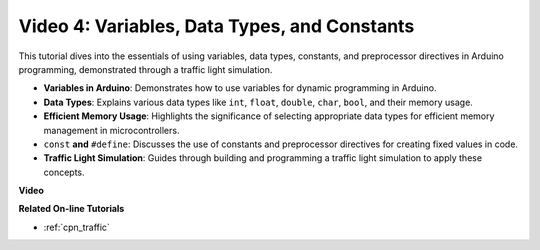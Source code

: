 Video 4: Variables, Data Types, and Constants
===============================================

This tutorial dives into the essentials of using variables, data types, constants, and preprocessor directives in Arduino programming, demonstrated through a traffic light simulation.

* **Variables in Arduino**: Demonstrates how to use variables for dynamic programming in Arduino.
* **Data Types**: Explains various data types like ``int``, ``float``, ``double``, ``char``, ``bool``, and their memory usage.
* **Efficient Memory Usage**: Highlights the significance of selecting appropriate data types for efficient memory management in microcontrollers.
* ``const`` **and**  ``#define``: Discusses the use of constants and preprocessor directives for creating fixed values in code.
* **Traffic Light Simulation**: Guides through building and programming a traffic light simulation to apply these concepts.

**Video**

.. raw:: html

    <iframe width="600" height="400" src="https://www.youtube.com/embed/If-Ks42w1vw?si=K2pdHhvTdNvi02N9" title="YouTube video player" frameborder="0" allow="accelerometer; autoplay; clipboard-write; encrypted-media; gyroscope; picture-in-picture; web-share" allowfullscreen></iframe>

    <br/><br/>


**Related On-line Tutorials**

* :ref:`cpn_traffic`